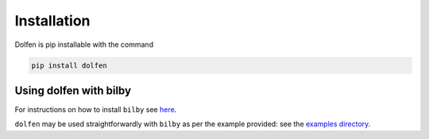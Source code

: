 ============
Installation
============

Dolfen is pip installable with the command

.. code-block:: python

    pip install dolfen

Using dolfen with bilby
=======================

For instructions on how to install ``bilby`` see `here <https://lscsoft.docs.ligo.org/bilby/index.html>`_.

``dolfen`` may be used straightforwardly with ``bilby`` as per the example provided: see the `examples directory <https://github.com/jethrolinley/dolfen/tree/main/examples>`_.
